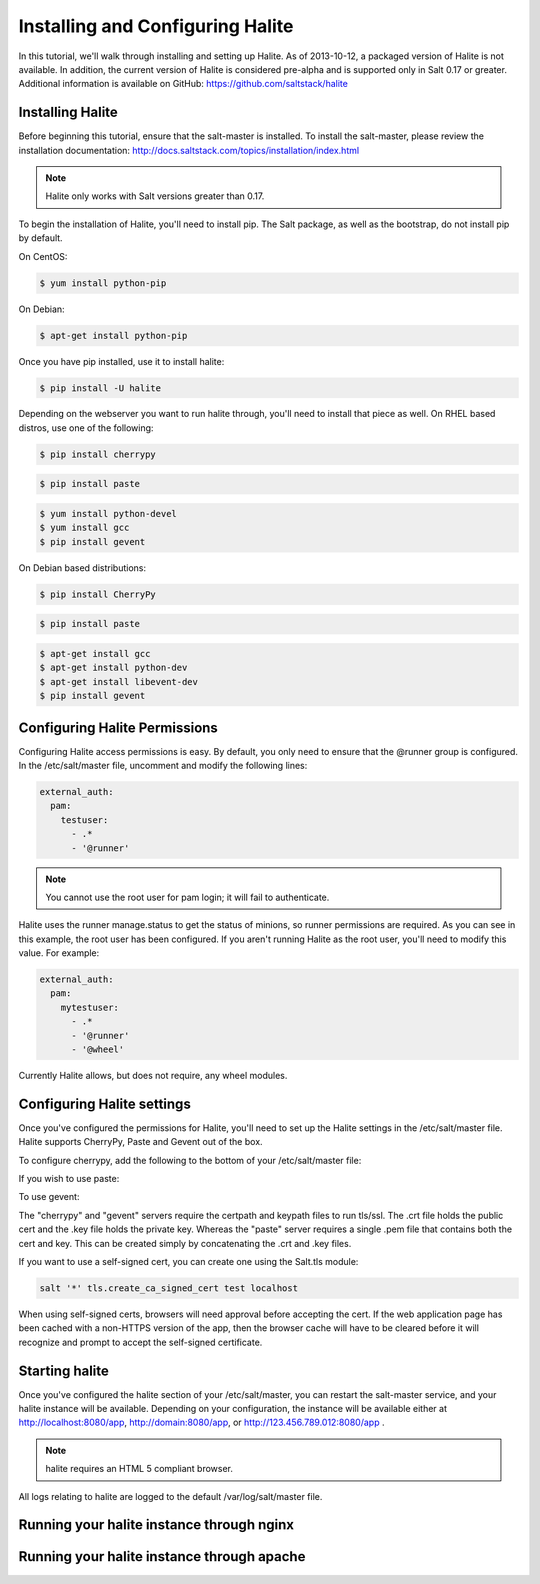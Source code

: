 =================================
Installing and Configuring Halite
=================================

In this tutorial, we'll walk through installing and setting up Halite. As of
2013-10-12, a packaged version of Halite is not available. In addition, the
current version of Halite is considered pre-alpha and is supported only in
Salt 0.17 or greater. Additional information is available on GitHub:
https://github.com/saltstack/halite

Installing Halite
=================

Before beginning this tutorial, ensure that the salt-master is installed. To
install the salt-master, please review the installation documentation:
http://docs.saltstack.com/topics/installation/index.html

.. note::
       
    Halite only works with Salt versions greater than 0.17.


To begin the installation of Halite, you'll need to install pip. The
Salt package, as well as the bootstrap, do not install pip by default.

On CentOS:

.. code-block:: bash

    $ yum install python-pip


On Debian:

.. code-block:: bash

    $ apt-get install python-pip


Once you have pip installed, use it to install halite:

.. code-block:: bash

    $ pip install -U halite


Depending on the webserver you want to run halite through, you'll need to
install that piece as well. On RHEL based distros, use one of the following:

.. code-block:: bash

    $ pip install cherrypy


.. code-block:: bash

    $ pip install paste


.. code-block:: bash
       
    $ yum install python-devel
    $ yum install gcc
    $ pip install gevent


On Debian based distributions:

.. code-block:: bash

    $ pip install CherryPy


.. code-block:: bash

    $ pip install paste


.. code-block:: bash

    $ apt-get install gcc
    $ apt-get install python-dev
    $ apt-get install libevent-dev
    $ pip install gevent


Configuring Halite Permissions
==============================

Configuring Halite access permissions is easy. By default, you only need to
ensure that the @runner group is configured. In the /etc/salt/master file,
uncomment and modify the following lines:

.. code-block:: yaml

    external_auth:
      pam:
        testuser:
          - .*
          - '@runner'


.. note::

    You cannot use the root user for pam login; it will fail to authenticate.

Halite uses the runner manage.status to get the status of minions, so runner
permissions are required. As you can see in this example, the root user has
been configured. If you aren't running Halite as the root user, you'll need
to modify this value. For example:

.. code-block:: yaml

    external_auth:
      pam:
        mytestuser:
          - .*
          - '@runner'
          - '@wheel'


Currently Halite allows, but does not require, any wheel modules.


Configuring Halite settings
===========================

Once you've configured the permissions for Halite, you'll need to set up the
Halite settings in the /etc/salt/master file. Halite supports CherryPy, Paste
and Gevent out of the box.

To configure cherrypy, add the following to the bottom of your /etc/salt/master file:

.. code-block: yaml

    halite:
      level: 'debug'
      server: 'cherrypy'
      host: '0.0.0.0'
      port: '8080'
      cors: False
      tls: True
      certpath: '/etc/pki/tls/certs/localhost.crt'
      keypath: '/etc/pki/tls/certs/localhost.key'
      pempath: '/etc/pki/tls/certs/localhost.pem'


If you wish to use paste:

.. code-block: yaml

    halite:
      level: 'debug'
      server: 'paste'
      host: '0.0.0.0'
      port: '8080'
      cors: False
      tls: True
      certpath: '/etc/pki/tls/certs/localhost.crt'
      keypath: '/etc/pki/tls/certs/localhost.key'
      pempath: '/etc/pki/tls/certs/localhost.pem'


To use gevent:

.. code-block: yaml

    halite:
      level: 'debug'
      server: 'gevent'
      host: '0.0.0.0'
      port: '8080'
      cors: False
      tls: True
      certpath: '/etc/pki/tls/certs/localhost.crt'
      keypath: '/etc/pki/tls/certs/localhost.key'
      pempath: '/etc/pki/tls/certs/localhost.pem'


The "cherrypy" and "gevent" servers require the certpath and keypath files
to run tls/ssl. The .crt file holds the public cert and the .key file holds
the private key. Whereas the "paste" server requires a single .pem file that
contains both the cert and key. This can be created simply by concatenating
the .crt and .key files.

If you want to use a self-signed cert, you can create one using the Salt.tls
module:

.. code-block:: bash

    salt '*' tls.create_ca_signed_cert test localhost


When using self-signed certs, browsers will need approval before accepting the
cert. If the web application page has been cached with a non-HTTPS version of
the app, then the browser cache will have to be cleared before it will
recognize and prompt to accept the self-signed certificate.


Starting halite
===============

Once you've configured the halite section of your /etc/salt/master, you can
restart the salt-master service, and your halite instance will be available.
Depending on your configuration, the instance will be available either at
http://localhost:8080/app, http://domain:8080/app, or 
http://123.456.789.012:8080/app .

.. note::

    halite requires an HTML 5 compliant browser.


All logs relating to halite are logged to the default /var/log/salt/master file.


Running your halite instance through nginx
==========================================



Running your halite instance through apache
===========================================


